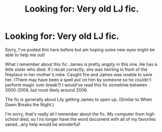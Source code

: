 #+TITLE: Looking for: Very old LJ fic.

* Looking for: Very old LJ fic.
:PROPERTIES:
:Author: pGBunny
:Score: 4
:DateUnix: 1392222744.0
:DateShort: 2014-Feb-12
:END:
Sorry, I've posted this here before but am hoping some new eyes might be able to help me out!

What I remember about this fic: James is pretty angsty in this one. He has a little sister who died. If I recall correctly, she was twirling in front of the fireplace in her mother's robe. Caught fire and James was unable to save her. (There may have been a spell put on him by someone so he couldn't perform magic over break?) I would've read this fic sometime between 2000-2009, but most likely around 2006.

The fic is generally about Lily getting James to open up. (Simliar to When Dawn Breaks the Night.)

I'm sorry, that's really all I remember about the fic. My computer from high school died, so I no longer have the word document with all of my favorites saved...any help would be wonderful!

